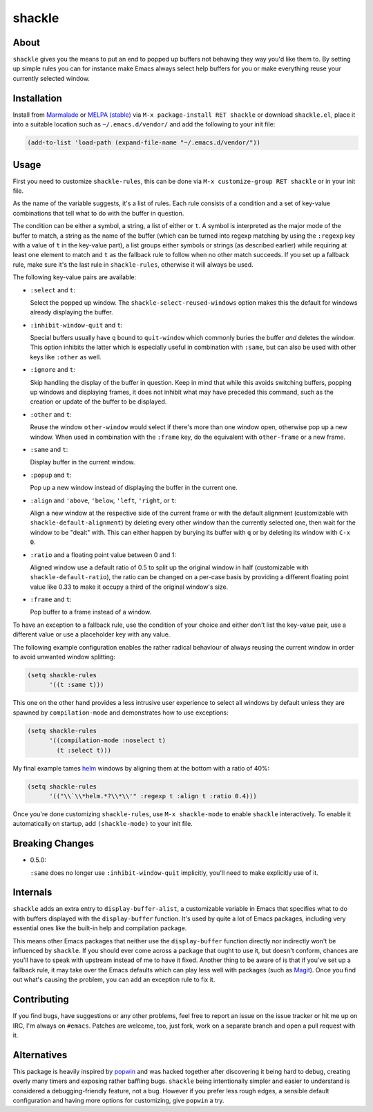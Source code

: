 shackle
=========

.. image:: https://raw.githubusercontent.com/wasamasa/shackle/master/img/shackle.gif

About
-----

``shackle`` gives you the means to put an end to popped up buffers not
behaving they way you'd like them to.  By setting up simple rules you
can for instance make Emacs always select help buffers for you or make
everything reuse your currently selected window.

Installation
------------

Install from `Marmalade <https://marmalade-repo.org/>`_ or `MELPA
(stable) <http://melpa.org/>`_ via ``M-x package-install RET shackle``
or download ``shackle.el``, place it into a suitable location such as
``~/.emacs.d/vendor/`` and add the following to your init file:

.. code:: elisp

    (add-to-list 'load-path (expand-file-name "~/.emacs.d/vendor/"))

Usage
-----

First you need to customize ``shackle-rules``, this can be done via
``M-x customize-group RET shackle`` or in your init file.

As the name of the variable suggests, it's a list of rules.  Each rule
consists of a condition and a set of key-value combinations that tell
what to do with the buffer in question.

The condition can be either a symbol, a string, a list of either or
``t``.  A symbol is interpreted as the major mode of the buffer to
match, a string as the name of the buffer (which can be turned into
regexp matching by using the ``:regexp`` key with a value of ``t`` in
the key-value part), a list groups either symbols or strings (as
described earlier) while requiring at least one element to match and
``t`` as the fallback rule to follow when no other match succeeds.  If
you set up a fallback rule, make sure it's the last rule in
``shackle-rules``, otherwise it will always be used.

The following key-value pairs are available:

- ``:select`` and ``t``:

  Select the popped up window.  The ``shackle-select-reused-windows``
  option makes this the default for windows already displaying the
  buffer.

- ``:inhibit-window-quit`` and ``t``:

  Special buffers usually have ``q`` bound to ``quit-window`` which
  commonly buries the buffer *and* deletes the window.  This option
  inhibits the latter which is especially useful in combination with
  ``:same``, but can also be used with other keys like ``:other`` as
  well.

- ``:ignore`` and ``t``:

  Skip handling the display of the buffer in question.  Keep in mind
  that while this avoids switching buffers, popping up windows and
  displaying frames, it does not inhibit what may have preceded this
  command, such as the creation or update of the buffer to be
  displayed.

- ``:other`` and ``t``:

  Reuse the window ``other-window`` would select if there's more than
  one window open, otherwise pop up a new window.  When used in
  combination with the ``:frame`` key, do the equivalent with
  ``other-frame`` or a new frame.

- ``:same`` and ``t``:

  Display buffer in the current window.

- ``:popup`` and ``t``:

  Pop up a new window instead of displaying the buffer in the current
  one.

- ``:align`` and ``'above``, ``'below``, ``'left``, ``'right``, or
  ``t``:

  Align a new window at the respective side of the current frame or
  with the default alignment (customizable with
  ``shackle-default-alignment``) by deleting every other window than
  the currently selected one, then wait for the window to be "dealt"
  with.  This can either happen by burying its buffer with ``q`` or by
  deleting its window with ``C-x 0``.

- ``:ratio`` and a floating point value between 0 and 1:

  Aligned window use a default ratio of 0.5 to split up the original
  window in half (customizable with ``shackle-default-ratio``), the
  ratio can be changed on a per-case basis by providing a different
  floating point value like 0.33 to make it occupy a third of the
  original window's size.

- ``:frame`` and ``t``:

  Pop buffer to a frame instead of a window.

To have an exception to a fallback rule, use the condition of your
choice and either don't list the key-value pair, use a different value
or use a placeholder key with any value.

The following example configuration enables the rather radical
behaviour of always reusing the current window in order to avoid
unwanted window splitting:

.. code:: elisp

    (setq shackle-rules
          '((t :same t)))

This one on the other hand provides a less intrusive user experience
to select all windows by default unless they are spawned by
``compilation-mode`` and demonstrates how to use exceptions:

.. code:: elisp

    (setq shackle-rules
          '((compilation-mode :noselect t)
            (t :select t)))

My final example tames `helm <https://github.com/emacs-helm/helm>`_
windows by aligning them at the bottom with a ratio of 40%:

.. code:: elisp

    (setq shackle-rules
          '(("\\`\\*helm.*?\\*\\'" :regexp t :align t :ratio 0.4)))

Once you're done customizing ``shackle-rules``, use ``M-x
shackle-mode`` to enable ``shackle`` interactively.  To enable it
automatically on startup, add ``(shackle-mode)`` to your init file.

Breaking Changes
----------------

- 0.5.0:

  ``:same`` does no longer use ``:inhibit-window-quit`` implicitly,
  you'll need to make explicitly use of it.

Internals
---------

``shackle`` adds an extra entry to ``display-buffer-alist``, a
customizable variable in Emacs that specifies what to do with buffers
displayed with the ``display-buffer`` function.  It's used by quite a
lot of Emacs packages, including very essential ones like the built-in
help and compilation package.

This means other Emacs packages that neither use the
``display-buffer`` function directly nor indirectly won't be
influenced by ``shackle``.  If you should ever come across a package
that ought to use it, but doesn't conform, chances are you'll have to
speak with upstream instead of me to have it fixed.  Another thing to
be aware of is that if you've set up a fallback rule, it may take over
the Emacs defaults which can play less well with packages (such as
`Magit <http://github.com/magit/magit>`_).  Once you find out what's
causing the problem, you can add an exception rule to fix it.

Contributing
------------

If you find bugs, have suggestions or any other problems, feel free to
report an issue on the issue tracker or hit me up on IRC, I'm always on
``#emacs``.  Patches are welcome, too, just fork, work on a separate
branch and open a pull request with it.

Alternatives
------------

This package is heavily inspired by `popwin
<https://github.com/m2ym/popwin-el>`_ and was hacked together after
discovering it being hard to debug, creating overly many timers and
exposing rather baffling bugs.  ``shackle`` being intentionally
simpler and easier to understand is considered a debugging-friendly
feature, not a bug.  However if you prefer less rough edges, a
sensible default configuration and having more options for
customizing, give ``popwin`` a try.
